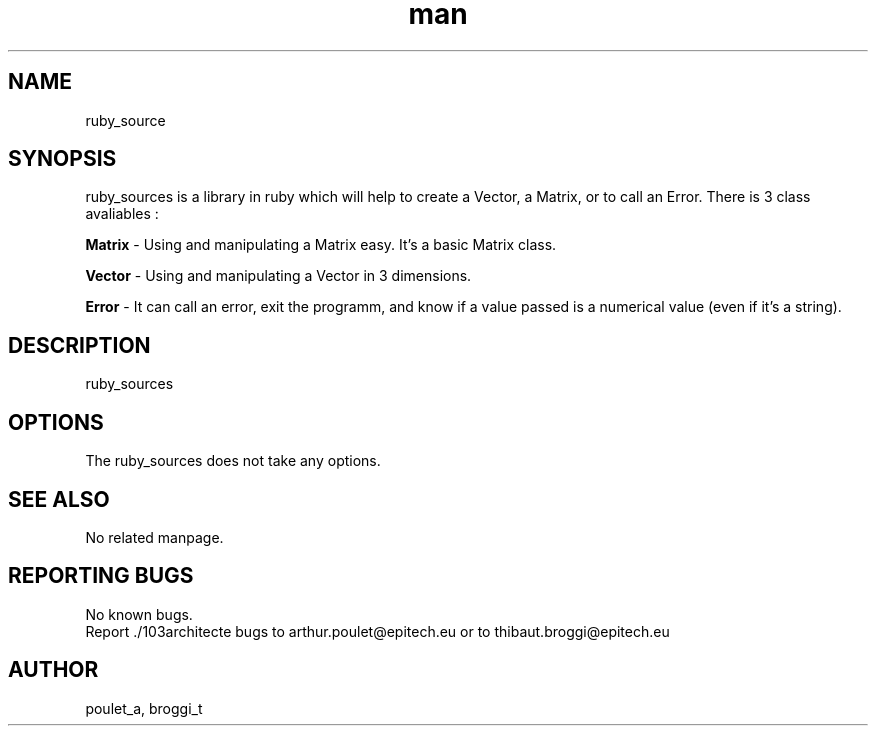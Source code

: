 .\" Manpage for ruby_sources.
.\" Contact poulet_a@epitech.eu and broggi_t@epitech.eu .in to correct errors or typos.
.TH man 1 " 2013" "1.0" "ruby_sources man page"
.SH NAME
ruby_source
.SH SYNOPSIS
ruby_sources is a library in ruby which will help to create a Vector, a Matrix, or to call an Error. There is 3 class avaliables :
.P
\fBMatrix \fR- Using and manipulating a Matrix easy. It's a basic Matrix class.
.P
\fBVector \fR- Using and manipulating a Vector in 3 dimensions.
.P
\fBError \fR- It can call an error, exit the programm, and know if a value passed is a numerical value (even if it's a string).
.P
.SH DESCRIPTION
ruby_sources
.SH OPTIONS
The ruby_sources does not take any options.
.SH SEE ALSO
No related manpage.
.SH REPORTING BUGS
No known bugs.
.br
Report ./103architecte bugs to arthur.poulet@epitech.eu or to thibaut.broggi@epitech.eu
.SH AUTHOR
poulet_a, broggi_t

